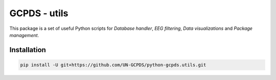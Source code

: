 GCPDS - utils
=============

This package is a set of useful Python scripts for *Database handler*,
*EEG filtering*, *Data visualizations* and *Package management*.

Installation
------------

.. code:: ipython3

    pip install -U git+https://github.com/UN-GCPDS/python-gcpds.utils.git


